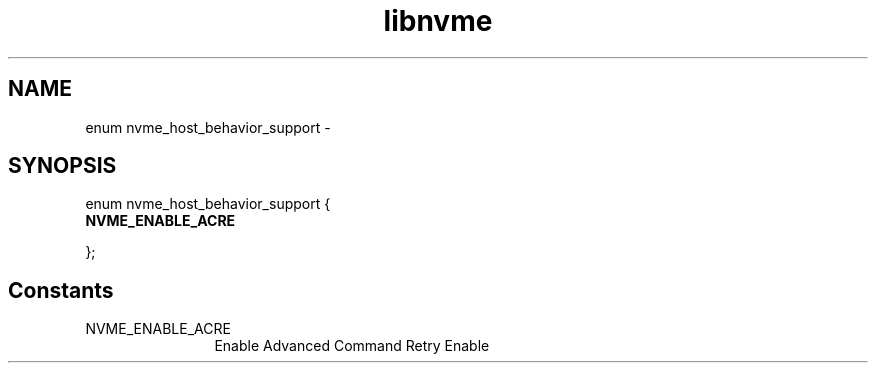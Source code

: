.TH "libnvme" 9 "enum nvme_host_behavior_support" "April 2022" "API Manual" LINUX
.SH NAME
enum nvme_host_behavior_support \- 
.SH SYNOPSIS
enum nvme_host_behavior_support {
.br
.BI "    NVME_ENABLE_ACRE"

};
.SH Constants
.IP "NVME_ENABLE_ACRE" 12
Enable Advanced Command Retry Enable

